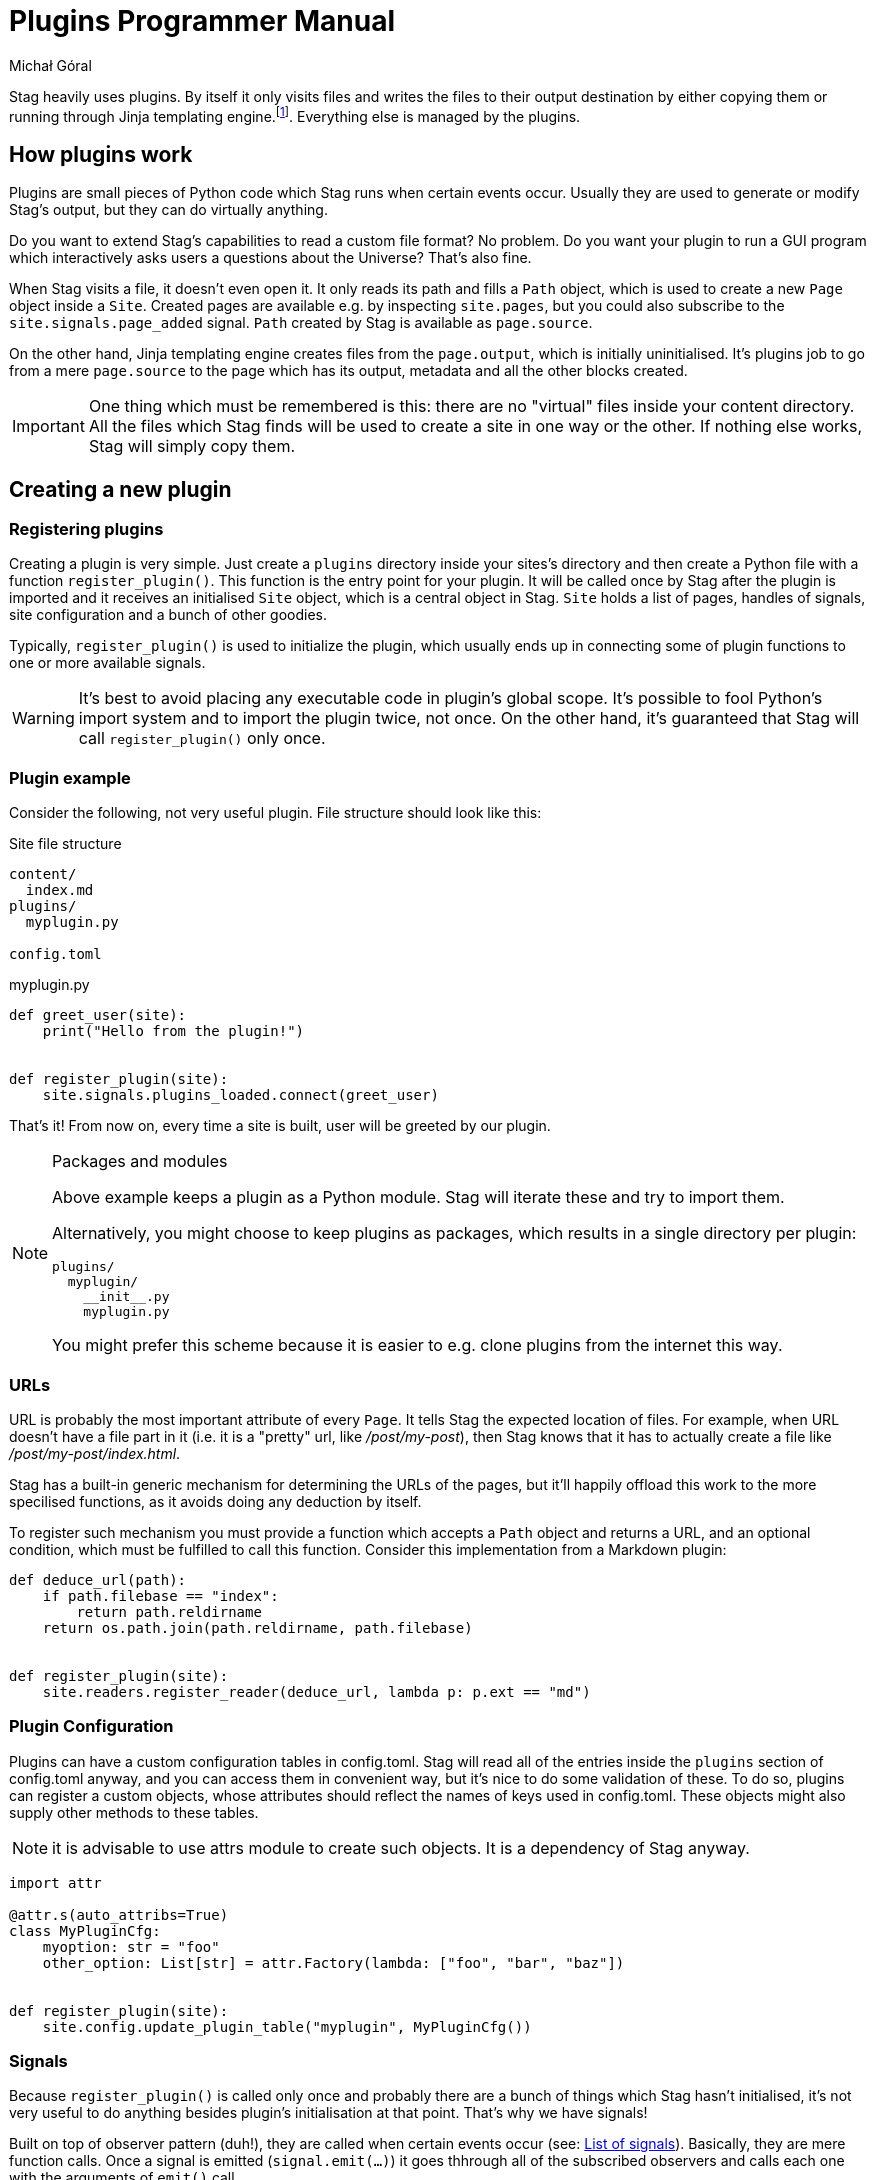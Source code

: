 = Plugins Programmer Manual
:author: Michał Góral
:icons: font

Stag heavily uses plugins. By itself it only visits files and writes the
files to their output destination by either copying them or running through
Jinja templating engine.footnote:[Technically reading and writing could be
plugins on their own, but having them outisde of the plugin system brings
more benefits to the table than the counteroption]. Everything else is
managed by the plugins.

== How plugins work

Plugins are small pieces of Python code which Stag runs when certain events
occur. Usually they are used to generate or modify Stag's output, but they
can do virtually anything.

Do you want to extend Stag's capabilities to read a custom file format? No
problem. Do you want your plugin to run a GUI program which interactively
asks users a questions about the Universe? That's also fine.

When Stag visits a file, it doesn't even open it. It only reads its path and
fills a `Path` object, which is used to create a new `Page` object inside a
`Site`. Created pages are available e.g. by inspecting `site.pages`, but you
could also subscribe to the `site.signals.page_added` signal. `Path` created
by Stag is available as `page.source`.

On the other hand, Jinja templating engine creates files from the
`page.output`, which is initially uninitialised. It's plugins job to go from
a mere `page.source` to the page which has its output, metadata and all the
other blocks created.

IMPORTANT: One thing which must be remembered is this: there are no "virtual"
files inside your content directory. All the files which Stag finds will be
used to create a site in one way or the other. If nothing else works, Stag
will simply copy them.

== Creating a new plugin

=== Registering plugins

Creating a plugin is very simple. Just create a `plugins` directory inside
your sites's directory and then create a Python file with a function
`register_plugin()`. This function is the entry point for your plugin. It
will be called once by Stag after the plugin is imported and it receives an
initialised `Site` object, which is a central object in Stag. `Site` holds a
list of pages, handles of signals, site configuration and a bunch of other
goodies.

Typically, `register_plugin()` is used to initialize the plugin, which
usually ends up in connecting some of plugin functions to one or more
available signals.

WARNING: It's best to avoid placing any executable code in plugin's global
scope. It's possible to fool Python's import system and to import the plugin
twice, not once. On the other hand, it's guaranteed that Stag will call
`register_plugin()` only once.

=== Plugin example

Consider the following, not very useful plugin. File structure should look
like this:

.Site file structure
----
content/
  index.md
plugins/
  myplugin.py

config.toml
----

.myplugin.py
[source]
----
def greet_user(site):
    print("Hello from the plugin!")


def register_plugin(site):
    site.signals.plugins_loaded.connect(greet_user)
----

That's it! From now on, every time a site is built, user will be greeted by
our plugin.

[NOTE]
.Packages and modules
====
Above example keeps a plugin as a Python module. Stag will iterate these and
try to import them.

Alternatively, you might choose to keep plugins as packages, which results in
a single directory per plugin:

----
plugins/
  myplugin/
    __init__.py
    myplugin.py
----

You might prefer this scheme because it is easier to e.g. clone plugins from
the internet this way.
====

=== URLs

URL is probably the most important attribute of every `Page`. It tells Stag
the expected location of files. For example, when URL doesn't have a file
part in it (i.e. it is a "pretty" url, like _/post/my-post_), then Stag knows
that it has to actually create a file like _/post/my-post/index.html_.

Stag has a built-in generic mechanism for determining the URLs of the pages,
but it'll happily offload this work to the more specilised functions, as it
avoids doing any deduction by itself.

To register such mechanism you must provide a function which accepts a `Path`
object and returns a URL, and an optional condition, which must be fulfilled
to call this function. Consider this implementation from a Markdown plugin:

[source]
----
def deduce_url(path):
    if path.filebase == "index":
        return path.reldirname
    return os.path.join(path.reldirname, path.filebase)


def register_plugin(site):
    site.readers.register_reader(deduce_url, lambda p: p.ext == "md")
----

=== Plugin Configuration

Plugins can have a custom configuration tables in config.toml. Stag will read
all of the entries inside the `plugins` section of config.toml anyway, and
you can access them in convenient way, but it's nice to do some validation of
these. To do so, plugins can register a custom objects, whose attributes
should reflect the names of keys used in config.toml. These objects might
also supply other methods to these tables.

NOTE: it is advisable to use attrs module to create such objects. It is a
dependency of Stag anyway.

[source]
----
import attr

@attr.s(auto_attribs=True)
class MyPluginCfg:
    myoption: str = "foo"
    other_option: List[str] = attr.Factory(lambda: ["foo", "bar", "baz"])


def register_plugin(site):
    site.config.update_plugin_table("myplugin", MyPluginCfg())
----


=== Signals

Because `register_plugin()` is called only once and probably there are a
bunch of things which Stag hasn't initialised, it's not very useful to do
anything besides plugin's initialisation at that point. That's why we have
signals!

Built on top of observer pattern (duh!), they are called when certain events
occur (see: xref:_list_of_signals[List of signals]). Basically, they are mere
function calls. Once a signal is emitted (`signal.emit(...)`) it goes
thhrough all of the subscribed observers and calls each one with the
arguments of `emit()` call.

==== Connecting to signals

To connect a function to the signal, you must have a `signal` object and call
`connect(fn)` on it.

To simplify things, Stag stores most global signals inside `site.signals`.

[WARNING]
.Weak references
====
By default observers are stored as weak references. It means that
if they ever are deleted (e.g. temporaries which go out of scope), Stag won't
call them! It's the best to not connect temporaries, but if you _really_ want
to do it, use `weak=True` parameter when connecting the observer.

[source]
----
def callback(*a):
    print("callback")

# OK
some_signal.connect(callback)

# OK
some_signal.connect((lambda *a: print("lambda 1", *a)), weak=True)

# NOT OK, lambda 2 won't be ever called
some_signal.connect(lambda *a: print("lambda 2", *a))
----
====

In addition to `site.signals`, some signals are sent by `Pages` themselves.
You can connect to them like this:

[source]
----
def input_created(page, inp):
    assert page.input is inp
    print(f"input created for page {page.url}")


def page_cb(page):
    page.input_created.connect(input_created)


def register_plugin(site):
    site.signals.page_added.connect(page_cb)
----

Or more sparse:

[source]
----
def input_created(page, inp):
    assert page.input is inp
    print(f"input created for page {page.url}")


def register_plugin(site)
    site.signals.page_added.connect(
        (lambda p: p.input_created.connect(input_created)),
        weak=False)
----

==== List of signals

.signals.signals
[cols="1m,1m,2"]
|===
| Signal | Emit Parameters | Description

| signals.plugins_loaded
|
| Emitted immediately after all plugins are fully loaded and their
`register_plugin()` functions are called.

| signals.site_finished
| Site
| Called once site is fully generated and Stag is about to quit.

| signals.readers_init
| Site
| Called before files visitation.

| signals.readers_finished
| Site
| Called after files visitation. Usually at this point it is expected that
all "reader" plugins are done, i.e. that they have created `input` and
`metadata` for supported filetypes.

| signals.processors_init
| Site
| A trigger for "processors" (plugins which generate pages' `output`)

| signals.processors_finished
| Site
| Emitted immediately after `processors_init`, i.e. when all "processors"
finished their jobs.

| signals.rendering_init
| Site
| Emitted before rendering the site (i.e. copying static files and rendering
templates).

| signals.rendering_finished
| Site
| Emitted once after rendering finishes.

| signals.jinja_environment_prepared
| jinja2.Environment, Site
| Emitted once Jinja Environment has been created. Environment passed as the
argument will be used for rendering templates. User plugins might modify it,
e.g. by adding custom filters or functions. For user convenience, `Site` is
passed as well.
|===

.Site signals
[cols="1m,1m,2"]
|===
| Signal | Emit Parameters | Description

| site.page_added
| Page
| Emitted after `site` stores a new page (e.g. after `site.make_page()` or
`site.get_or_make_page()` calls).
|===

.Page signals
[cols="1m,1m,2"]
|===
| Signal | Emit Parameters | Description

| page.metadata_created
| Page, Metadata
| Emitted when a new Metadata is created for this page.

| page.metadata_removed
| Page, Metadata
| Emitted when Metadata is removed for this page.

| page.source_created
| Page, Source
| Emitted when a new Source is created for this page.

| page.source_removed
| Page, Source
| Emitted when Source is removed for this page.

| page.input_created
| Page, Input
| Emitted when a new Input is created for this page.

| page.input_removed
| Page, Input
| Emitted when Input is removed for this page.

| page.output_created
| Page, Output
| Emitted when a new Output is created for this page.

| page.output_removed
| Page, Output
| Emitted when Output is removed for this page.

| page.taxonomy_created
| Page, Taxonomy
| Emitted when a new Taxonomy is created for this page.

| page.taxonomy_removed
| Page, Taxonomy
| Emitted when Taxonomy is removed for this page.

| page.term_created
| Page, Term
| Emitted when a new Term is created for this page.

| page.term_removed
| Page, Term
| Emitted when Term is removed for this page.
|===

==== Registering new signals

You can also create new signals and add them to the global scope so they can
be used by the other plugins. To avoid problems with the order of plugins
loading, you should access them by name with
`site.signals.register_signals(name)`. This method, when called
consecutively, will always return a single instance of the signal. In fact,
it is used by Stag to create built-in global signals.

Consider this example:

.Emitting plugin: emitter.py
[source]
----
def emitting_plugin_finished(site):
    pages_no = 123
    answer_to_everything = 42
    site.signals.mysignal.emit(pages_no, answer_to_everything)


def register_plugin(site):
    site.signals.register_signal("mysignal")
    site.signals.processors_finished.connect(emitting_plugin_finished)
----

.Subscriber plugin: subscriber.py
[source]
----
def print_answer(pages_no, answer):
    assert answer == 42, "Wait, what?"
    for i in range(pages_no):
        print(f"{i}: the answer to life, universe and everything is {answer}.")


def register_plugin(site):
    site.signals.register_signal("mysignal").connect(print_answer)
----

NOTE: Remember that custom signals won't be called by Stag at any point, so
you have to subscribe to any of the predefined signals first and emit your
custom signals from the plugin code.

=== Example: Handling new file type

Suppose that we'd like to use a custom file types and generate our site from
it. We have to keep in mind about the following things:

. URL scheme of the files
. reading input and metadata
. processing input and metadata to the output

We can do all of these things in a single plugin:

[source]
----
from stag.ecs import Content, Metadata


def is_myft(page):
    return page.source and page.source.ext == "myft"


def is_parsed_myft(page):
    return page.input and page.input.type == "myft"


def deduce_url(path):
    if path.filebase == "index":
        return path.reldirname
    return os.path.join(path.reldirname, path.filebase)


def read(page):
    if not is_myft(page):
        return
    if page.input:  # e.g. from cache
        return

    parsed_content = []
    with open(page.source.path) as file_:
        # do reading of file here, for example like this:
        for line in fd:
            parsed_content.append(line.strip())

    page.metadata = Metadata(title="mypage", date="2021-09-10")
    page.input = Content("myft", "\n".join(parsed_content))


def generate(site):
    for page in site.pages:
        if not is_parsed_myft(page):
            continue
        if page.output:  # e.g. from cache
            return

        # convert() not covered here, because it most likely contains a
        # parser of your custom format
        html = convert(page.input.content)
        page.output = Content("html", html)


def register_plugin(site):
    site.signals.page_added.connect(read)
    signals.processors_init.connect(generate)
    site.readers.register_reader(deduce_url, lambda p: p.ext == "myft")
----

== Using Cache

Normally Stag caches generation results for ordinary pages and plugins can
(probably should) use this information to skip parts of their work and speed
up site generation.

Only individual pages are cached. Plugins are thus advised to inspect page
components and see if they are set. For example, if plugin is a reader, then
it should check whether `input` entity is empty. If it isn't, then it should
skip it's work.

NOTE: This behaviour has other advantage. If there are many plugins of
similar type (e.g. many readers), then well-behaved plugins won't overwrite
work of their colleagues.

.Example of skipping a reader
[source]
----
def read(page):
    if page.input:
        return
    ...


def register_plugin(site):
    site.signals.page_added.connect(read)
----

Plugins also have a possibility to explicitly check whether the page is read
from cache by inspecting a special `cached` entity. This is useful for
example for "mutator" kind of plugins: the ones which change already set
entity. Built-in macros plugin work this way.

.Example of sipping work for "mutator" plugin
[source]
----
def mutate(site):
    for page in site.pages:
        if page.cached:
            continue
        ...


def register_plugin(site):
    site.signals.readers_finished.connect(mutate)
----

NOTE: Plugins don't have to worry about `--no-cache` flag.

